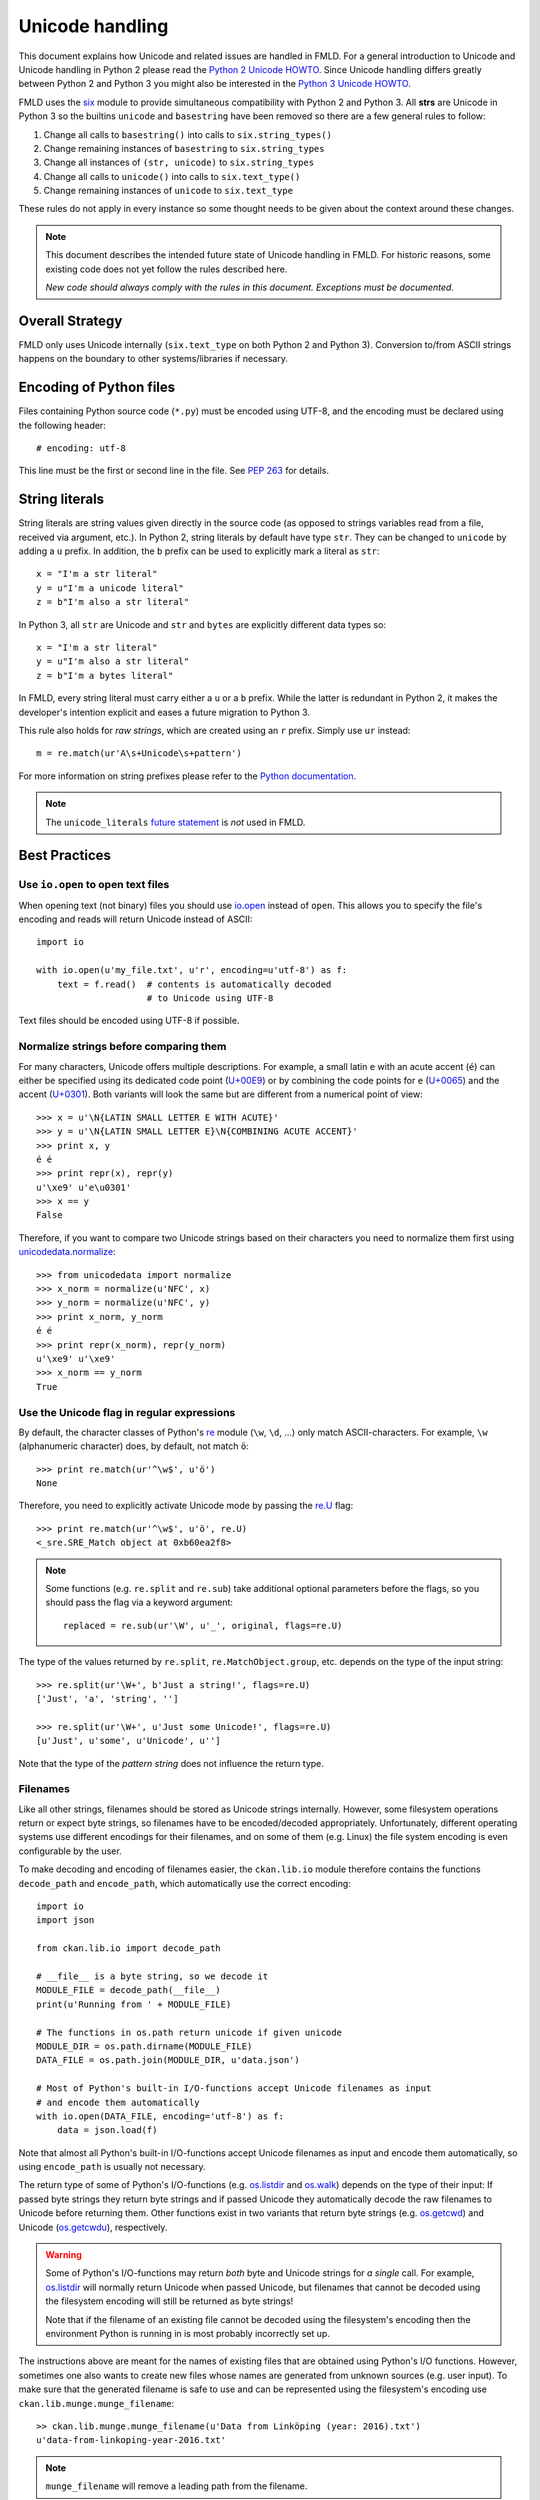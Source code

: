 ================
Unicode handling
================
This document explains how Unicode and related issues are handled in FMLD.
For a general introduction to Unicode and Unicode handling in Python 2 please
read the `Python 2 Unicode HOWTO`_. Since Unicode handling differs greatly
between Python 2 and Python 3 you might also be interested in the
`Python 3 Unicode HOWTO`_.

.. _Python 2 Unicode HOWTO: https://docs.python.org/2/howto/unicode.html
.. _Python 3 Unicode HOWTO: https://docs.python.org/3/howto/unicode.html

FMLD uses the `six`_ module to provide simultaneous compatibility with
Python 2 and Python 3.  All **strs** are Unicode in Python 3 so the builtins
``unicode`` and ``basestring`` have been removed so there are a few general
rules to follow:

.. _six: http://six.readthedocs.io

#. Change all calls to ``basestring()`` into calls to ``six.string_types()``
#. Change remaining instances of ``basestring`` to ``six.string_types``
#. Change all instances of ``(str, unicode)`` to ``six.string_types``
#. Change all calls to ``unicode()`` into calls to ``six.text_type()``
#. Change remaining instances of ``unicode`` to ``six.text_type``

These rules do not apply in every instance so some thought needs to be
given about the context around these changes.

.. note::

    This document describes the intended future state of Unicode handling in
    FMLD. For historic reasons, some existing code does not yet follow the
    rules described here.

    *New code should always comply with the rules in this document. Exceptions
    must be documented.*


Overall Strategy
----------------
FMLD only uses Unicode internally (``six.text_type`` on both Python 2 and
Python 3). Conversion to/from ASCII strings happens on the boundary to other
systems/libraries if necessary.


Encoding of Python files
------------------------
Files containing Python source code (``*.py``) must be encoded using UTF-8, and
the encoding must be declared using the following header::

    # encoding: utf-8

This line must be the first or second line in the file. See `PEP 263`_ for
details.

.. _PEP 263: https://www.python.org/dev/peps/pep-0263/


String literals
---------------
String literals are string values given directly in the source code (as opposed
to strings variables read from a file, received via argument, etc.). In
Python 2, string literals by default have type ``str``. They can be changed to
``unicode`` by adding a ``u`` prefix. In addition, the ``b`` prefix can be used
to explicitly mark a literal as ``str``::

    x = "I'm a str literal"
    y = u"I'm a unicode literal"
    z = b"I'm also a str literal"

In Python 3, all ``str`` are Unicode and ``str`` and ``bytes`` are explicitly
different data types so::

    x = "I'm a str literal"
    y = u"I'm also a str literal"
    z = b"I'm a bytes literal"

In FMLD, every string literal must carry either a ``u`` or a ``b`` prefix.
While the latter is redundant in Python 2, it makes the developer's intention
explicit and eases a future migration to Python 3.

This rule also holds for *raw strings*, which are created using an ``r``
prefix. Simply use ``ur`` instead::

    m = re.match(ur'A\s+Unicode\s+pattern')

For more information on string prefixes please refer to the
`Python documentation`_.

.. _Python documentation: https://docs.python.org/3/reference/lexical_analysis.html

.. note::

    The ``unicode_literals`` `future statement`_ is *not* used in FMLD.

.. _future statement: https://docs.python.org/2/reference/simple_stmts.html#future


Best Practices
--------------

Use ``io.open`` to open text files
```````````````````````````````````
When opening text (not binary) files you should use `io.open`_ instead of
``open``. This allows you to specify the file's encoding and reads will return
Unicode instead of ASCII::

    import io

    with io.open(u'my_file.txt', u'r', encoding=u'utf-8') as f:
        text = f.read()  # contents is automatically decoded
                         # to Unicode using UTF-8

.. _io.open: https://docs.python.org/2/library/io.html#io.open

Text files should be encoded using UTF-8 if possible.


Normalize strings before comparing them
```````````````````````````````````````
For many characters, Unicode offers multiple descriptions. For example, a small
latin ``e`` with an acute accent (``é``) can either be specified using its
dedicated code point (`U+00E9`_) or by combining the code points for ``e``
(`U+0065`_) and the accent (`U+0301`_). Both variants will look the same but
are different from a numerical point of view::

    >>> x = u'\N{LATIN SMALL LETTER E WITH ACUTE}'
    >>> y = u'\N{LATIN SMALL LETTER E}\N{COMBINING ACUTE ACCENT}'
    >>> print x, y
    é é
    >>> print repr(x), repr(y)
    u'\xe9' u'e\u0301'
    >>> x == y
    False

.. _U+00E9: http://www.fileformat.info/info/unicode/char/e9
.. _U+0065: http://www.fileformat.info/info/unicode/char/0065
.. _U+0301: http://www.fileformat.info/info/unicode/char/0301

Therefore, if you want to compare two Unicode strings based on their characters
you need to normalize them first using `unicodedata.normalize`_::

    >>> from unicodedata import normalize
    >>> x_norm = normalize(u'NFC', x)
    >>> y_norm = normalize(u'NFC', y)
    >>> print x_norm, y_norm
    é é
    >>> print repr(x_norm), repr(y_norm)
    u'\xe9' u'\xe9'
    >>> x_norm == y_norm
    True

.. _unicodedata.normalize: https://docs.python.org/2/library/unicodedata.html#unicodedata.normalize


Use the Unicode flag in regular expressions
```````````````````````````````````````````
By default, the character classes of Python's `re`_ module (``\w``, ``\d``,
...) only match ASCII-characters. For example, ``\w`` (alphanumeric character)
does, by default, not match ``ö``::

    >>> print re.match(ur'^\w$', u'ö')
    None

Therefore, you need to explicitly activate Unicode mode by passing the `re.U`_
flag::

    >>> print re.match(ur'^\w$', u'ö', re.U)
    <_sre.SRE_Match object at 0xb60ea2f8>

.. note::

    Some functions (e.g. ``re.split`` and ``re.sub``) take additional optional
    parameters before the flags, so you should pass the flag via a keyword
    argument::

        replaced = re.sub(ur'\W', u'_', original, flags=re.U)

The type of the values returned by ``re.split``, ``re.MatchObject.group``, etc.
depends on the type of the input string::

    >>> re.split(ur'\W+', b'Just a string!', flags=re.U)
    ['Just', 'a', 'string', '']

    >>> re.split(ur'\W+', u'Just some Unicode!', flags=re.U)
    [u'Just', u'some', u'Unicode', u'']

Note that the type of the *pattern string* does not influence the return type.

.. _re: https://docs.python.org/2/library/re.html
.. _re.U: https://docs.python.org/2/library/re.html#re.U


Filenames
`````````
Like all other strings, filenames should be stored as Unicode strings
internally. However, some filesystem operations return or expect byte strings,
so filenames have to be encoded/decoded appropriately. Unfortunately, different
operating systems use different encodings for their filenames, and on some of
them (e.g. Linux) the file system encoding is even configurable by the user.

To make decoding and encoding of filenames easier, the ``ckan.lib.io`` module
therefore contains the functions ``decode_path`` and ``encode_path``, which
automatically use the correct encoding::

    import io
    import json

    from ckan.lib.io import decode_path

    # __file__ is a byte string, so we decode it
    MODULE_FILE = decode_path(__file__)
    print(u'Running from ' + MODULE_FILE)

    # The functions in os.path return unicode if given unicode
    MODULE_DIR = os.path.dirname(MODULE_FILE)
    DATA_FILE = os.path.join(MODULE_DIR, u'data.json')

    # Most of Python's built-in I/O-functions accept Unicode filenames as input
    # and encode them automatically
    with io.open(DATA_FILE, encoding='utf-8') as f:
        data = json.load(f)

Note that almost all Python's built-in I/O-functions accept Unicode filenames
as input and encode them automatically, so using ``encode_path`` is usually not
necessary.

The return type of some of Python's I/O-functions (e.g. os.listdir_ and
os.walk_) depends on the type of their input: If passed byte strings they
return byte strings and if passed Unicode they automatically decode the raw
filenames to Unicode before returning them. Other functions exist in two
variants that return byte strings (e.g. os.getcwd_) and Unicode (os.getcwdu_),
respectively.

.. warning::

    Some of Python's I/O-functions may return *both* byte and Unicode strings
    for *a single* call. For example, os.listdir_ will normally return Unicode
    when passed Unicode, but filenames that cannot be decoded using the
    filesystem encoding will still be returned as byte strings!

    Note that if the filename of an existing file cannot be decoded using the
    filesystem's encoding then the environment Python is running in is most
    probably incorrectly set up.

The instructions above are meant for the names of existing files that are
obtained using Python's I/O functions. However, sometimes one also wants to
create new files whose names are generated from unknown sources (e.g. user
input). To make sure that the generated filename is safe to use and can be
represented using the filesystem's encoding use
``ckan.lib.munge.munge_filename``::

    >> ckan.lib.munge.munge_filename(u'Data from Linköping (year: 2016).txt')
    u'data-from-linkoping-year-2016.txt'

.. note::

    ``munge_filename`` will remove a leading path from the filename.

.. _os.listdir: https://docs.python.org/2/library/os.html#os.listdir
.. _os.walk: https://docs.python.org/2/library/os.html#os.walk
.. _os.getcwd: https://docs.python.org/2/library/os.html#os.getcwd
.. _os.getcwdu: https://docs.python.org/2/library/os.html#os.getcwdu
